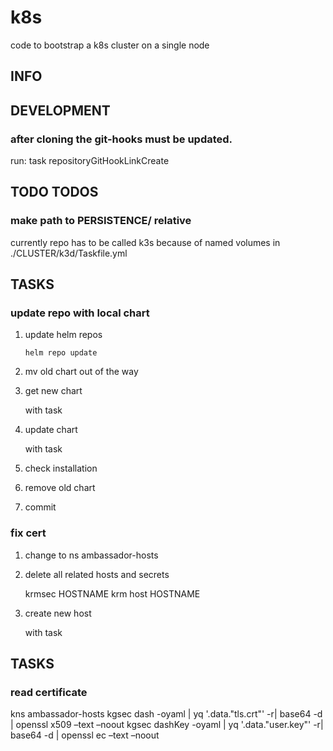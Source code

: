 * k8s
  code to bootstrap a k8s cluster on a single node
** INFO
** DEVELOPMENT
*** after cloning the git-hooks must be updated.
    run:
    task repositoryGitHookLinkCreate
** TODO TODOS
*** make path to PERSISTENCE/ relative
    currently repo has to be called k3s
    because of named volumes in ./CLUSTER/k3d/Taskfile.yml
** TASKS
*** update repo with local chart
**** update helm repos
     #+begin_src shell
     helm repo update
     #+end_src
**** mv old chart out of the way
**** get new chart
     with task
**** update chart
     with task
**** check installation
**** remove old chart
**** commit
*** fix cert
**** change to ns ambassador-hosts
**** delete all related hosts and secrets
     #+begin_example shell
     krmsec HOSTNAME
     krm host HOSTNAME
     #+end_example
**** create new host
     with task
** TASKS
*** read certificate
     #+begin_example shell
     kns ambassador-hosts
     kgsec dash    -oyaml | yq '.data."tls.crt"'  -r| base64 -d | openssl x509 --text --noout
     kgsec dashKey -oyaml | yq '.data."user.key"' -r| base64 -d | openssl ec   --text --noout
     #+end_example
